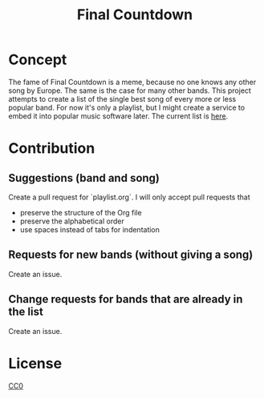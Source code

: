 #+TITLE: Final Countdown
* Concept
  The fame of Final Countdown is a meme, because no one knows any other song
  by Europe. The same is the case for many other bands. This project attempts
  to create a list of the single best song of every more or less popular
  band. For now it's only a playlist, but I might create a service to embed
  it into popular music software later. The current list is [[./playlist.org][here]].
* Contribution
** Suggestions (band and song)
   Create a pull request for `playlist.org`. I will only accept pull requests
   that
   - preserve the structure of the Org file
   - preserve the alphabetical order
   - use spaces instead of tabs for indentation
** Requests for new bands (without giving a song)
   Create an issue.
** Change requests for bands that are already in the list
   Create an issue.
* License
   [[./LICENSE][CC0]]
